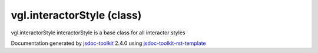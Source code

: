 

===============================================
vgl.interactorStyle (class)
===============================================
vgl.interactorStyle interactorStyle is a base class for all interactor styles

.. contents::
   :local:

.. js:class:: vgl.interactorStyle ()

      
   
   .. ============================== constructor details ====================
   
   
   
   
   
   
   
   
   Create a new instance of class interactorStyle
   
   
   
   
   
   
   
   
   
   
   
   
   
   :returns:
     
           
   
     :rtype: vgl.interactorStyle
     
   
   
   
   
   
   
   
   
   
   
   
   
   
   .. ============================== properties summary =====================
   
   
   
   .. ============================== events summary ========================
   
   
   
   
   
   .. ============================== field details ==========================
   
   
   
   .. ============================== method details =========================
   
   
   
   
   
   
   .. js:function:: vgl.interactorStyle.viewer()
   
       
   
       
   
       Return viewer referenced by the interactor style
   
       
   
   
     
   
     
   
     
   
     
       
       :returns:
         
   
       :rtype: null
       
     
   
     
   
     
   
   
   
   
   .. js:function:: vgl.interactorStyle.setViewer(viewer)
   
       
   
       
       
       :param  viewer:
   
         
   
         
       
       
   
       Set viewer for the interactor style
   
       
   
   
     
   
     
   
     
   
     
   
     
   
     
   
   
   
   
   .. js:function:: vgl.interactorStyle.handleMouseDown(event)
   
       
   
       
       
       :param  event:
   
         
   
         
       
       
   
       Handle mouse down event
   
       
   
   
     
   
     
   
     
   
     
       
       :returns:
         
   
       :rtype: boolean
       
     
   
     
   
     
   
   
   
   
   .. js:function:: vgl.interactorStyle.handleMouseUp(event)
   
       
   
       
       
       :param  event:
   
         
   
         
       
       
   
       Handle mouse up event
   
       
   
   
     
   
     
   
     
   
     
       
       :returns:
         
   
       :rtype: boolean
       
     
   
     
   
     
   
   
   
   
   .. js:function:: vgl.interactorStyle.handleMouseMove(event)
   
       
   
       
       
       :param  event:
   
         
   
         
       
       
   
       Handle mouse move event
   
       
   
   
     
   
     
   
     
   
     
       
       :returns:
         
   
       :rtype: boolean
       
     
   
     
   
     
   
   
   
   
   .. js:function:: vgl.interactorStyle.handleKeyPress(event)
   
       
   
       
       
       :param  event:
   
         
   
         
       
       
   
       Handle key press event
   
       
   
   
     
   
     
   
     
   
     
       
       :returns:
         
   
       :rtype: boolean
       
     
   
     
   
     
   
   
   
   
   .. js:function:: vgl.interactorStyle.handleContextMenu(event)
   
       
   
       
       
       :param  event:
   
         
   
         
       
       
   
       Handle context menu event
   
       
   
   
     
   
     
   
     
   
     
       
       :returns:
         
   
       :rtype: boolean
       
     
   
     
   
     
   
   
   
   .. ============================== event details =========================
   
   

.. container:: footer

   Documentation generated by jsdoc-toolkit_  2.4.0 using jsdoc-toolkit-rst-template_

.. _jsdoc-toolkit: http://code.google.com/p/jsdoc-toolkit/
.. _jsdoc-toolkit-rst-template: http://code.google.com/p/jsdoc-toolkit-rst-template/
.. _sphinx: http://sphinx.pocoo.org/




.. vim: set ft=rst :

